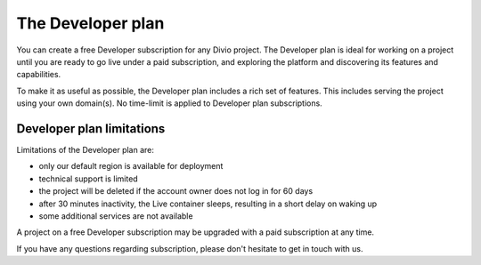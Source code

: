 .. _developer-plan:

The Developer plan
===================

You can create a free Developer subscription for any Divio project. The Developer plan is ideal for working on a
project until you are ready to go live under a paid subscription, and exploring the platform and discovering its
features and capabilities.

To make it as useful as possible, the Developer plan includes a rich set of features. This includes serving the project
using your own domain(s). No time-limit is applied to Developer plan subscriptions.


Developer plan limitations
--------------------------

Limitations of the Developer plan are:

* only our default region is available for deployment
* technical support is limited
* the project will be deleted if the account owner does not log in for 60 days
* after 30 minutes inactivity, the Live container sleeps, resulting in a short delay on waking up
* some additional services are not available

A project on a free Developer subscription may be upgraded with a paid subscription at any time.

If you have any questions regarding subscription, please don't hesitate to get in touch with us.
